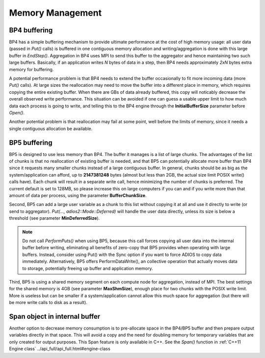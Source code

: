###################
 Memory Management
###################

BP4 buffering
-------------

BP4 has a simple buffering mechanism to provide ultimate performance at the cost of high memory usage: all user data (passed in `Put()` calls) is buffered in one contiguous memory allocation and writing/aggregation is done with this large buffer in `EndStep()`. Aggregation in BP4 uses MPI to send this buffer to the aggregator and hence maintaining two such large buffers. Basically, if an application writes `N` bytes of data in a step, then BP4 needs approximately `2xN` bytes extra memory for buffering. 

A potential performance problem is that BP4 needs to extend the buffer occasionally to fit more incoming data (more `Put()` calls). At large sizes the reallocation may need to move the buffer into a different place in memory, which requires copying the entire existing buffer. When there are GBs of data already buffered, this copy will noticably decrease the overall observed write performance. This situation can be avoided if one can guess a usable upper limit to how much data each process is going to write, and telling this to the BP4 engine through the **InitialBufferSize** parameter before `Open()`.

Another potential problem is that reallocation may fail at some point, well before the limits of memory, since it needs a single contiguous allocation be available.

BP5 buffering
-------------

BP5 is designed to use less memory than BP4. The buffer it manages is a list of large chunks. The advantages of the list of chunks is that no reallocation of existing buffer is needed, and that BP5 can potentially allocate more buffer than BP4 since it requests many smaller chunks instead of a large contiguous buffer. In general, chunks should be as big as the system/application can afford, up to **2147381248** bytes (almost but less than 2GB, the actual size limit POSIX write() calls have). Each chunk will result in a separate write call, hence minimizing the number of chunks is preferred. The current default is set to 128MB, so please increase this on large computers if you can and if you write more than that amount of data per process, using the parameter **BufferChunkSize**. 

Second, BP5 can add a large user variable as a chunk to this list without copying it at all and use it directly to write (or send to aggregator). `Put(..., adios2::Mode::Deferred)` will handle the user data directly, unless its size is below a threshold (see parameter **MinDeferredSize**). 

.. note::
    Do not call `PerformPuts()` when using BP5, because this call forces copying all user data into the internal buffer before writing, eliminating all benefits of zero-copy that BP5 provides when operating with large buffers.  Instead, consider using Put() with the Sync option if you want to force ADIOS to copy data immediately.  Alternatively, BP5 offers PerformDataWrite(), an collective operation that actually moves data to storage, potentially freeing up buffer and application memory.

Third, BP5 is using a shared memory segment on each compute node for aggregation, instead of MPI. The best settings for the shared memory is 4GB (see parameter **MaxShmSize**), enough place for two chunks with the POSIX write limit. More is useless but can be smaller if a system/application cannot allow this much space for aggregation (but there will be more write calls to disk as a result).

Span object in internal buffer
------------------------------

Another option to decrease memory consumption is to pre-allocate space in the BP4/BP5 buffer and then prepare output variables directly in that space. This will avoid a copy and the need for doubling memory for temporary variables that are only created for output purposes. This Span feature is only available in C++. 
See the `Span()` function in :ref:`C++11 Engine class`  ../api_full/api_full.html#engine-class
